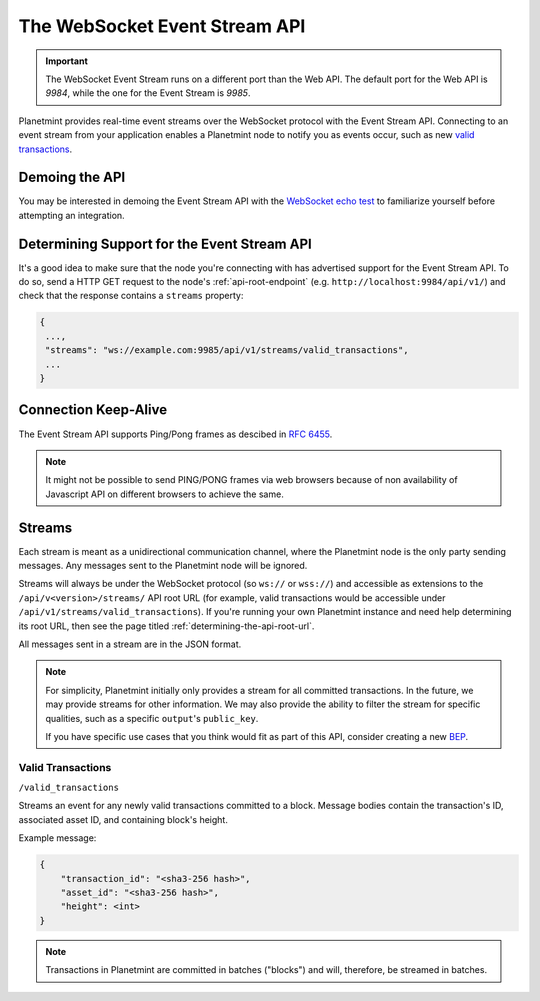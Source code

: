 
.. Copyright © 2020 Interplanetary Database Association e.V.,
   Planetmint and IPDB software contributors.
   SPDX-License-Identifier: (Apache-2.0 AND CC-BY-4.0)
   Code is Apache-2.0 and docs are CC-BY-4.0

.. _the-websocket-event-stream-api:

The WebSocket Event Stream API
==============================

.. important::
    The WebSocket Event Stream runs on a different port than the Web API. The
    default port for the Web API is `9984`, while the one for the Event Stream
    is `9985`.

Planetmint provides real-time event streams over the WebSocket protocol with
the Event Stream API.
Connecting to an event stream from your application enables a Planetmint node
to notify you as events occur, such as new `valid transactions <#valid-transactions>`_.


Demoing the API
---------------

You may be interested in demoing the Event Stream API with the `WebSocket echo test <http://websocket.org/echo.html>`_
to familiarize yourself before attempting an integration.


Determining Support for the Event Stream API
--------------------------------------------

It's a good idea to make sure that the node you're connecting with
has advertised support for the Event Stream API. To do so, send a HTTP GET
request to the node's :ref:`api-root-endpoint`
(e.g. ``http://localhost:9984/api/v1/``) and check that the
response contains a ``streams`` property:

.. code:: JSON

    {
     ...,
     "streams": "ws://example.com:9985/api/v1/streams/valid_transactions",
     ...
    }


Connection Keep-Alive
---------------------

The Event Stream API supports Ping/Pong frames as descibed in
`RFC 6455  <https://tools.ietf.org/html/rfc6455#section-5.5.2>`_.

.. note::

    It might not be possible to send PING/PONG frames via web browsers because
    of non availability of Javascript API on different browsers to achieve the
    same.

Streams
-------

Each stream is meant as a unidirectional communication channel, where the
Planetmint node is the only party sending messages. Any messages sent to the
Planetmint node will be ignored.

Streams will always be under the WebSocket protocol (so ``ws://`` or
``wss://``) and accessible as extensions to the ``/api/v<version>/streams/``
API root URL (for example, valid transactions
would be accessible under ``/api/v1/streams/valid_transactions``). If you're
running your own Planetmint instance and need help determining its root URL,
then see the page titled :ref:`determining-the-api-root-url`.

All messages sent in a stream are in the JSON format.

.. note::

    For simplicity, Planetmint initially only provides a stream for all
    committed transactions. In the future, we may provide streams for other
    information. We may
    also provide the ability to filter the stream for specific qualities, such
    as a specific ``output``'s ``public_key``.

    If you have specific use cases that you think would fit as part of this
    API, consider creating a new `BEP <https://github.com/planetmint/BEPs>`_.

Valid Transactions
~~~~~~~~~~~~~~~~~~

``/valid_transactions``

Streams an event for any newly valid transactions committed to a block. Message
bodies contain the transaction's ID, associated asset ID, and containing
block's height.

Example message:

.. code:: JSON

    {
        "transaction_id": "<sha3-256 hash>",
        "asset_id": "<sha3-256 hash>",
        "height": <int>
    }


.. note::

    Transactions in Planetmint are committed in batches ("blocks") and will,
    therefore, be streamed in batches.
